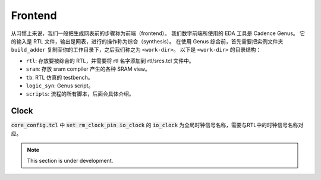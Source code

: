 Frontend
=====

.. Tips::
   
   数字综合的规模很大，因此基本上依赖于脚本。
   如果想要深入理解脚本做了什么，请善用 ``man`` 指令。

从习惯上来说，我们一般把生成网表前的步骤称为前端（frontend）。
我们数字前端所使用的 EDA 工具是 Cadence Genus。
它的输入是 RTL 文件，输出是网表，进行的操作称为综合（synthesis）。
在使用 Genus 综合前，首先需要把实例文件夹 ``build_adder`` 复制至你的工作目录下，之后我们称之为 ``<work-dir>``。
以下是 ``<work-dir>`` 的目录结构：

- ``rtl``: 存放要被综合的 RTL，并需要将 rtl 名字添加到 rtl/srcs.tcl 文件中。
- ``sram``: 存放 sram compiler 产生的各种 SRAM view。
- ``tb``: RTL 仿真的 testbench。
- ``logic_syn``: Genus script。
- ``scripts``: 流程的所有脚本，后面会具体介绍。



Clock
--------------

:code:`core_config.tcl` 中 :code:`set rm_clock_pin io_clock` 的 :code:`io_clock` 为全局时钟信号名称，需要与RTL中的时钟信号名称对应。


.. note::

   This section is under development.
